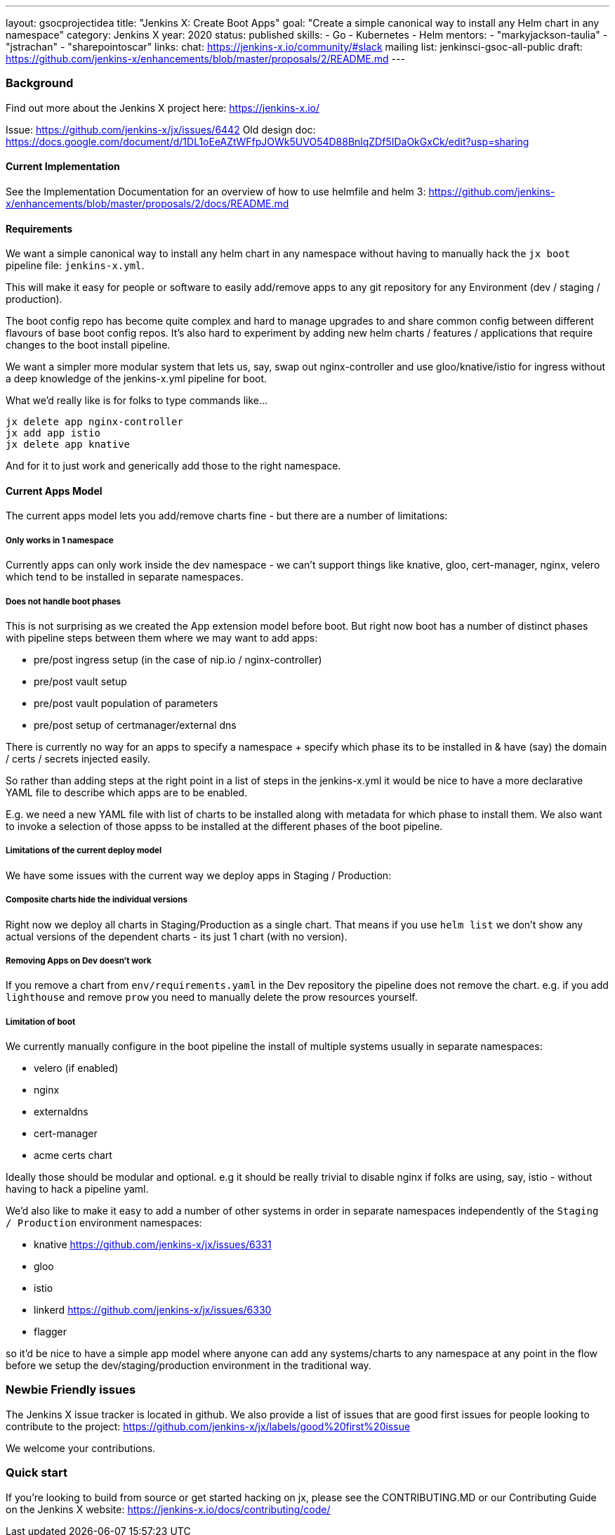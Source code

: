 ---
layout: gsocprojectidea
title: "Jenkins X: Create Boot Apps"
goal: "Create a simple canonical way to install any Helm chart in any namespace"
category: Jenkins X
year: 2020
status: published
skills:
- Go
- Kubernetes
- Helm
mentors:
- "markyjackson-taulia"
- "jstrachan"
- "sharepointoscar"
links:
  chat: https://jenkins-x.io/community/#slack
  mailing list: jenkinsci-gsoc-all-public
  draft: https://github.com/jenkins-x/enhancements/blob/master/proposals/2/README.md
---

=== Background

Find out more about the Jenkins X project here: https://jenkins-x.io/

Issue: https://github.com/jenkins-x/jx/issues/6442
Old design doc: https://docs.google.com/document/d/1DL1oEeAZtWFfpJOWk5UVO54D88BnlqZDf5IDaOkGxCk/edit?usp=sharing

==== Current Implementation

See the Implementation Documentation for an overview of how to use helmfile and helm 3: https://github.com/jenkins-x/enhancements/blob/master/proposals/2/docs/README.md

==== Requirements

We want a simple canonical way to install any helm chart in any namespace without having to manually hack the `jx boot` pipeline file: `jenkins-x.yml`.

This will make it easy for people or software to easily add/remove apps to any git repository for any Environment (dev / staging / production).

The boot config repo has become quite complex and hard to manage upgrades to and share common config between different flavours of base boot config repos.  It’s also hard to experiment by adding new helm charts / features / applications that require changes to the boot install pipeline.

We want a simpler more modular system that lets us, say, swap out nginx-controller and use gloo/knative/istio for ingress without a deep knowledge of the jenkins-x.yml pipeline for boot.

What we’d really like is for folks to type commands like…

```
jx delete app nginx-controller
jx add app istio
jx delete app knative
```

And for it to just work and generically add those to the right namespace.

==== Current Apps Model 

The current apps model lets you add/remove charts fine - but there are a number of limitations:

===== Only works in 1 namespace

Currently apps can only work inside the dev namespace - we can’t support things like knative, gloo, cert-manager, nginx, velero which tend to be installed in separate namespaces.

===== Does not handle boot phases

This is not surprising as we created the App extension model before boot. But right now boot has a number of distinct phases with pipeline steps between them where we may want to add apps:

* pre/post ingress setup (in the case of nip.io / nginx-controller)
* pre/post vault setup
* pre/post vault population of parameters
* pre/post setup of certmanager/external dns

There is currently no way for an apps to specify a namespace + specify which phase its to be installed in & have (say) the domain / certs / secrets injected easily.

So rather than adding steps at the right point in a list of steps in the jenkins-x.yml it would be nice to have a more declarative YAML file to describe which apps are to be enabled.

E.g. we need a new YAML file with list of charts to be installed along with metadata for which phase to install them. We also want to invoke a selection of those appss to be installed at the different phases of the boot pipeline.

=====  Limitations of the current deploy model

We have some issues with the current way we deploy apps in Staging / Production:

=====  Composite charts hide the individual versions

Right now we deploy all charts in Staging/Production as a single chart. That means if you use `helm list` we don't show any actual versions of the dependent charts - its just 1 chart (with no version).

===== Removing Apps on Dev doesn't work

If you remove a chart from `env/requirements.yaml`  in the Dev repository the pipeline does not remove the chart. e.g. if you add `lighthouse` and remove `prow` you need to manually delete the prow resources yourself.


===== Limitation of boot

We currently manually configure in the boot pipeline the install of multiple systems usually in separate namespaces:

* velero (if enabled)
* nginx
* externaldns
* cert-manager
* acme certs chart

Ideally those should be modular and optional. e.g it should be really trivial to disable nginx if folks are using, say, istio - without having to hack a pipeline yaml.

We'd also like to make it easy to add a number of other systems in order in separate namespaces independently of the `Staging / Production` environment namespaces:

* knative https://github.com/jenkins-x/jx/issues/6331
* gloo
* istio
* linkerd https://github.com/jenkins-x/jx/issues/6330
* flagger

so it'd be nice to have a simple app model where anyone can add any systems/charts to any namespace at any point in the flow before we setup the dev/staging/production environment in the traditional way.

=== Newbie Friendly issues

The Jenkins X issue tracker is located in github. We also provide a list of issues that are good first issues for people looking to contribute to the project: https://github.com/jenkins-x/jx/labels/good%20first%20issue

We welcome your contributions.

=== Quick start

If you're looking to build from source or get started hacking on jx, please see the CONTRIBUTING.MD or our Contributing Guide on the Jenkins X website: https://jenkins-x.io/docs/contributing/code/
